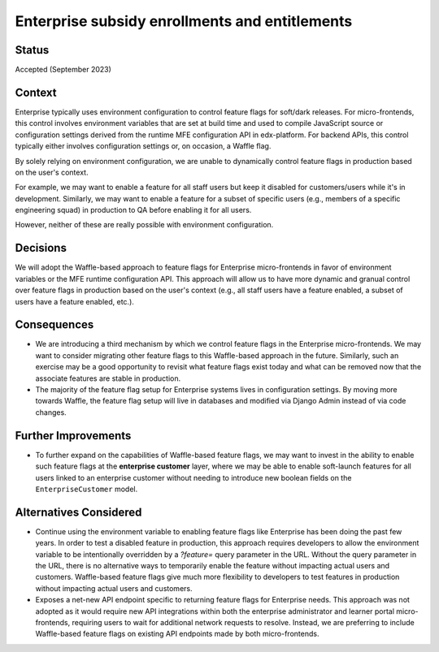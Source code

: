 Enterprise subsidy enrollments and entitlements
===============================================

Status
------

Accepted (September 2023)

Context
-------

Enterprise typically uses environment configuration to control feature flags for soft/dark releases. For micro-frontends, this control involves environment variables that are set at build time and used to compile JavaScript source or configuration settings derived from the runtime MFE configuration API in edx-platform. For backend APIs, this control typically either involves configuration settings or, on occasion, a Waffle flag.

By solely relying on environment configuration, we are unable to dynamically control feature flags in production based on the user's context. 

For example, we may want to enable a feature for all staff users but keep it disabled for customers/users while it's in development. Similarly, we may want to enable a feature for a subset of specific users (e.g., members of a specific engineering squad) in production to QA before enabling it for all users. 

However, neither of these are really possible with environment configuration.


Decisions
---------

We will adopt the Waffle-based approach to feature flags for Enterprise micro-frontends in favor of environment variables or the MFE runtime configuration API. This approach will allow us to have more dynamic and granual control over feature flags in production based on the user's context (e.g., all staff users have a feature enabled, a subset of users have a feature enabled, etc.).


Consequences
------------

* We are introducing a third mechanism by which we control feature flags in the Enterprise micro-frontends. We may want to consider migrating other feature flags to this Waffle-based approach in the future. Similarly, such an exercise may be a good opportunity to revisit what feature flags exist today and what can be removed now that the associate features are stable in production.
* The majority of the feature flag setup for Enterprise systems lives in configuration settings. By moving more towards Waffle, the feature flag setup will live in databases and modified via Django Admin instead of via code changes.


Further Improvements
--------------------

* To further expand on the capabilities of Waffle-based feature flags, we may want to invest in the ability to enable such feature flags at the **enterprise customer** layer, where we may be able to enable soft-launch features for all users linked to an enterprise customer without needing to introduce new boolean fields on the ``EnterpriseCustomer`` model.

Alternatives Considered
-----------------------

* Continue using the environment variable to enabling feature flags like Enterprise has been doing the past few years. In order to test a disabled feature in production, this approach requires developers to allow the environment variable to be intentionally overridden by a `?feature=` query parameter in the URL. Without the query parameter in the URL, there is no alternative ways to temporarily enable the feature without impacting actual users and customers. Waffle-based feature flags give much more flexibility to developers to test features in production without impacting actual users and customers.
* Exposes a net-new API endpoint specific to returning feature flags for Enterprise needs. This approach was not adopted as it would require new API integrations within both the enterprise administrator and learner portal micro-frontends, requiring users to wait for additional network requests to resolve. Instead, we are preferring to include Waffle-based feature flags on existing API endpoints made by both micro-frontends.
